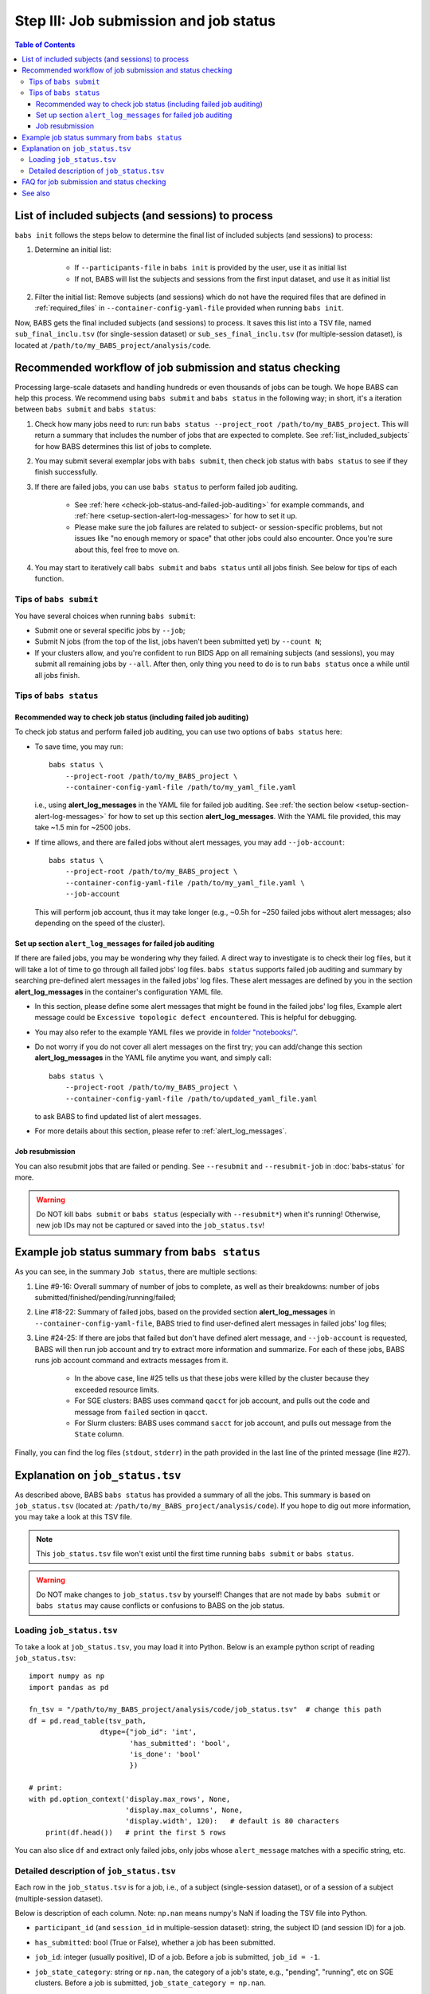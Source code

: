 #############################################
Step III: Job submission and job status
#############################################

.. contents:: Table of Contents

.. _list_included_subjects:

*******************************************************
List of included subjects (and sessions) to process
*******************************************************
``babs init`` follows the steps below to determine the final list of included subjects (and sessions) to process:

#. Determine an initial list:

    * If ``--participants-file`` in ``babs init`` is provided by the user, use it as initial list
    * If not, BABS will list the subjects and sessions from the first input dataset, and use it as initial list

#. Filter the initial list: Remove subjects (and sessions) which do not have the required files
   that are defined in :ref:`required_files` in ``--container-config-yaml-file``
   provided when running ``babs init``.

Now, BABS gets the final included subjects (and sessions) to process.
It saves this list into a TSV file, named ``sub_final_inclu.tsv`` (for single-session dataset)
or ``sub_ses_final_inclu.tsv`` (for multiple-session dataset),
is located at ``/path/to/my_BABS_project/analysis/code``.

.. TODO: describe other saved tsv files for e.g., exclusions

***************************************************************
Recommended workflow of job submission and status checking
***************************************************************
Processing large-scale datasets and handling hundreds or even thousands of jobs
can be tough. We hope BABS can help this process.
We recommend using ``babs submit`` and ``babs status`` in the following way;
in short, it's a iteration between ``babs submit`` and ``babs status``:

#. Check how many jobs need to run: run ``babs status --project_root /path/to/my_BABS_project``.
   This will return a summary that includes the number of jobs that are expected to complete.
   See :ref:`list_included_subjects` for how BABS determines this list of jobs to complete.
#. You may submit several exemplar jobs with ``babs submit``, then check job status
   with ``babs status`` to see if they finish successfully.
#. If there are failed jobs, you can use ``babs status`` to perform failed job auditing.

    * See :ref:`here <check-job-status-and-failed-job-auditing>` for example commands,
      and :ref:`here <setup-section-alert-log-messages>` for how to set it up.
    * Please make sure the job failures are related to subject- or session-specific problems,
      but not issues like "no enough memory or space" that other jobs could also encounter.
      Once you're sure about this, feel free to move on.

#. You may start to iteratively call ``babs submit`` and ``babs status`` until all jobs finish.
   See below for tips of each function.

==============================
Tips of ``babs submit``
==============================
You have several choices when running ``babs submit``:

* Submit one or several specific jobs by ``--job``;
* Submit N jobs (from the top of the list, jobs haven't been submitted yet) by ``--count N``;
* If your clusters allow, and you're confident to run BIDS App on all remaining subjects (and sessions),
  you may submit all remaining jobs by ``--all``.
  After then, only thing you need to do is to run ``babs status`` once a while until all jobs finish.

==============================
Tips of ``babs status``
==============================

.. _check-job-status-and-failed-job-auditing:

Recommended way to check job status (including failed job auditing)
---------------------------------------------------------------------
To check job status and perform failed job auditing,
you can use two options of ``babs status`` here:

* To save time,
  you may run::

    babs status \
        --project-root /path/to/my_BABS_project \
        --container-config-yaml-file /path/to/my_yaml_file.yaml

  i.e., using **alert_log_messages** in the YAML file for failed job auditing.
  See :ref:`the section below <setup-section-alert-log-messages>`
  for how to set up this section **alert_log_messages**.
  With the YAML file provided, this may take ~1.5 min for ~2500 jobs.
* If time allows, and there are failed jobs without alert messages,
  you may add ``--job-account``::

    babs status \
        --project-root /path/to/my_BABS_project \
        --container-config-yaml-file /path/to/my_yaml_file.yaml \
        --job-account

  This will perform job account, thus it may take longer
  (e.g., ~0.5h for ~250 failed jobs without alert messages;
  also depending on the speed of the cluster).


.. _setup-section-alert-log-messages:

Set up section ``alert_log_messages`` for failed job auditing
-------------------------------------------------------------------
If there are failed jobs, you may be wondering why they failed.
A direct way to investigate is to check their log files, but it will take a lot of time to go through
all failed jobs' log files. ``babs status`` supports failed job auditing and summary
by searching pre-defined alert messages in the failed jobs' log files.
These alert messages are defined by you in the
section **alert_log_messages** in the container's configuration YAML file.

* In this section, please define some alert messages that might be found in the failed jobs' log files,
  Example alert message could be ``Excessive topologic defect encountered``.
  This is helpful for debugging.

* You may also refer to the example YAML files we provide
  in `folder "notebooks/" <https://github.com/PennLINC/babs/blob/main/notebooks/README.md>`_.
* Do not worry if you do not cover all alert messages on the first try;
  you can add/change this section **alert_log_messages** in the YAML file anytime you want,
  and simply call::

    babs status \
        --project-root /path/to/my_BABS_project \
        --container-config-yaml-file /path/to/updated_yaml_file.yaml

  to ask BABS to find updated list of alert messages.
* For more details about this section, please refer to :ref:`alert_log_messages`.

.. developer's note: cannot use relative path like: `here <../../notebooks/README.md>`_
..  After render by readthedocs online, "https://pennlinc-babs--103.org.readthedocs.build/" would be added to this path
..  making it a broken link. Although the rendered path looks fine when building the docs *locally*

Job resubmission
-----------------------
You can also resubmit jobs that are failed or pending.
See ``--resubmit`` and ``--resubmit-job`` in :doc:`babs-status` for more.

.. warning::
    Do NOT kill ``babs submit`` or ``babs status`` (especially with ``--resubmit*``)
    when it's running! Otherwise, new job IDs may not be captured or saved into the ``job_status.tsv``!

.. _example_job_status_summary:

*******************************************************
Example job status summary from ``babs status``
*******************************************************

..  code-block:: console
    :linenos:

    $ babs status \
        --project_root /path/to/my_BABS_project \
        --container_config_yaml_file /path/to/config.yaml \
        --job-account

    Did not request resubmit based on job states (no `--resubmit`).
    `--job-account` was requested; `babs status` may take longer time...

    Job status:
    There are in total of 2565 jobs to complete.
    2565 job(s) have been submitted; 0 job(s) haven't been submitted.
    Among submitted jobs,
    697 job(s) are successfully finished;
    1543 job(s) are pending;
    260 job(s) are running;
    65 job(s) are failed.

    Among all failed job(s):
    1 job(s) have alert message: 'stdout file: Numerical result out of range';
    56 job(s) have alert message: 'BABS: No alert message found in log files.';
    1 job(s) have alert message: 'stdout file: fMRIPrep failed';
    7 job(s) have alert message: 'stdout file: Excessive topologic defect encountered';

    Among job(s) that are failed and don't have alert message in log files:
    56 job(s) have job account of: 'qacct: failed: 37  : qmaster enforced h_rt, h_cpu, or h_vmem limit';

    All log files are located in folder: /path/to/my_BABS_project/analysis/logs


As you can see, in the summary ``Job status``, there are multiple sections:

#. Line #9-16: Overall summary of number of jobs to complete,
   as well as their breakdowns: number of jobs submitted/finished/pending/running/failed;
#. Line #18-22: Summary of failed jobs, based on the provided section **alert_log_messages** in
   ``--container-config-yaml-file``, BABS tried to find user-defined alert messages in failed jobs' log files;
#. Line #24-25: If there are jobs that failed but don't have defined alert message,
   and ``--job-account`` is requested, BABS will then run job account
   and try to extract more information and summarize.
   For each of these jobs, BABS runs job account command and extracts messages from it.

    * In the above case, line #25 tells us that these jobs were killed by the cluster
      because they exceeded resource limits.
    * For SGE clusters: BABS uses command ``qacct`` for job account,
      and pulls out the code and message from ``failed`` section in ``qacct``.
    * For Slurm clusters: BABS uses command ``sacct`` for job account,
      and pulls out message from the ``State`` column.

Finally, you can find the log files (``stdout``, ``stderr``) in the path provided
in the last line of the printed message (line #27).


*******************************************************
Explanation on ``job_status.tsv``
*******************************************************
As described above, BABS ``babs status`` has provided a summary of all the jobs.
This summary is based on ``job_status.tsv`` (located at: ``/path/to/my_BABS_project/analysis/code``).
If you hope to dig out more information, you may take a look at this TSV file.

.. note::
    This ``job_status.tsv`` file won't exist until the first time running ``babs submit`` or ``babs status``.

.. warning::
    Do NOT make changes to ``job_status.tsv`` by yourself!
    Changes that are not made by ``babs submit`` or ``babs status`` may cause conflicts
    or confusions to BABS on the job status.

==============================
Loading ``job_status.tsv``
==============================

To take a look at ``job_status.tsv``, you may load it into Python.
Below is an example python script of reading ``job_status.tsv``::

    import numpy as np
    import pandas as pd

    fn_tsv = "/path/to/my_BABS_project/analysis/code/job_status.tsv"  # change this path
    df = pd.read_table(tsv_path,
                     dtype={"job_id": 'int',
                            'has_submitted': 'bool',
                            'is_done': 'bool'
                            })

    # print:
    with pd.option_context('display.max_rows', None,
                           'display.max_columns', None,
                           'display.width', 120):   # default is 80 characters
        print(df.head())   # print the first 5 rows

You can also slice ``df`` and extract only failed jobs, only jobs whose ``alert_message``
matches with a specific string, etc.

.. _detailed_description_of_job_status_tsv:

==================================================
Detailed description of ``job_status.tsv``
==================================================

Each row in the ``job_status.tsv`` is for a job, i.e., of a subject (single-session dataset),
or of a session of a subject (multiple-session dataset).

Below is description of each column.
Note: ``np.nan`` means numpy's NaN if loading the TSV file into Python.

* ``participant_id`` (and ``session_id`` in multiple-session dataset): string, the subject ID (and session ID)
  for a job.
* ``has_submitted``: bool (True or False), whether a job has been submitted.
* ``job_id``: integer (usually positive), ID of a job. Before a job is submitted, ``job_id = -1``.
* ``job_state_category``: string or ``np.nan``, the category of a job's state,
  e.g., "pending", "running", etc on SGE clusters. Before a job is submitted,
  ``job_state_category = np.nan``.
* ``job_state_code``: string or ``np.nan``, the code of a job's state,
  e.g., "qw",  "r", etc on SGE clusters. Before a job is submitted, ``job_state_code = np.nan``.
* ``duration``: string or ``np.nan``, the runtime of a running job since it starts running,
  e.g., ``0:00:14.733701`` (i.e., 14.733701 sec). If a job is not running
  (not submitted, pending, finished, etc), ``duration = np.nan``.
* ``is_done``: bool (True or False), whether a job has been successfully finished,
  i.e., there is a result branch of this job in the output RIA.
* ``is_failed``: bool (True or False) or ``np.nan``, whether a job is failed.
  If a job has been submitted and it's out of job queues,
  but there is no result branch in the output RIA,
  this job is failed. Before a job is submitted, ``is_failed = np.nan``.
* ``log_filename``: string or ``np.nan``, the filename of the log file in the format of
  ``<jobname>.*<jobid>``, e.g., ``fmr_sub-xx.*11111``.
  Replace ``.*`` with ``.o`` or ``.e`` to get corresponding log filename.
  The path to the log files are indicated in the last line of printed message from ``babs status``.
  Before a job is submitted, ``log_filename = np.nan``.

    * The log files can be printed in the terminal via ``cat`` (printing the entire file),
      ``head`` (printing first several lines), ``tail`` (printing last several lines), etc.
    * Also note that if a job hasn't started running, although its ``log_filename`` is a valid string,
      the log files won't exist until the job starts running.
* ``last_line_stdout_file``: string or ``np.nan``, the last line of current ``stdout`` file.
  Before a job is submitted, ``last_line_stdout_file = np.nan``.
* ``alert_message``: string or ``np.nan``, a message from BABS that whether BABS found any
  alert messages (defined in **alert_log_messages** in the YAML file) in the log files.

    * Example ``alert_message``: ``'stdout file: fMRIPrep failed'`` (alert messages found);
      ``BABS: No alert message found in log files.`` (alert messages not found).
    * This column of all submitted jobs will be updated every time ``babs status`` is called.
      It will be updated based on current ``--container-config-yaml-file`` (if provided).
      if ``--container-config-yaml-file`` is not provided,
      column ``alert_message`` will be reset to ``np.nan``.
    * If a job hasn't been submitted, or ``--container-config-yaml-file`` was not specified
      in ``babs status``, ``alert_message = np.nan``.
* ``job_account``: string or ``np.nan``, information extracted by running job account.
  This is designed for failed jobs that don't have alert message in the log files. More detailed explanation of how and what information is get by BABS can be found in :ref:`example_job_status_summary`. Other details about this column:

    * This column is only updated when ``--job-account`` is requested in ``babs status``
      but ``--resubmit failed`` is not requested
    * For other jobs (not failed, or failed jobs but alert messages were found),
      ``job_account = np.nan``
    * if ``babs status`` was called again, but without ``--job-account``,
      the previous round's ``job_account`` column will be kept, unless the job was resubmitted.
      This is because the job ID did not change, so job account information should not change for a finished job.


*******************************************************
FAQ for job submission and status checking
*******************************************************

Q: In printed messages from ``babs status``, what if the number of submitted jobs
does not match with the total number of jobs summarized under "Among submitted jobs"?

A: This should happen infrequently. Those "missing" jobs may in some uncommon or brief states
that BABS does not recognize. Please wait for a bit moment, and rerun ``babs status``.

.. developer's notes: if calling `babs status` immediately after `babs submit` on MSI Slurm cluster,
..  you may see this. This is because jobs are in atypical states `CF` (configuring).
..  Just wait several sec and rerun `babs status`.

Q: In ``job_status.tsv``, why column ``alert_message`` is updated every time ``babs status`` is called,
whereas column ``job_account`` is only updated when ``--job-account`` is called?

A:

    #. ``alert_message`` is got from log files, which are dynamic as the jobs progress;
       also, ``alert_log_messages`` in the yaml file can also be changed in each ``babs status`` call.
       On the other hand, only failed jobs have ``job_account`` with actual contents,
       and job account won't change after a job is finished (though failed).
    #. Updating ``alert_message`` is quick, whereas running job account
       (e.g., calling ``qacct`` on SGE clusters) is slow

Q: A job is done (i.e., ``is_done = True`` in ``job_status.tsv``),
but column ``last_line_stdout_file`` is not ``SUCCESS``?

A: This should be an edge case. Simply run ``babs status`` again,
and it might be updated with 'SUCCESS'.


*******************************************************
See also
*******************************************************
:doc:`babs-submit`

:doc:`babs-status`
